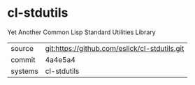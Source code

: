 * cl-stdutils

Yet Another Common Lisp Standard Utilities Library

|---------+-----------------------------------------------|
| source  | git:https://github.com/eslick/cl-stdutils.git |
| commit  | 4a4e5a4                                       |
| systems | cl-stdutils                                   |
|---------+-----------------------------------------------|

